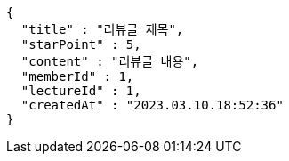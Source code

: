 [source,options="nowrap"]
----
{
  "title" : "리뷰글 제목",
  "starPoint" : 5,
  "content" : "리뷰글 내용",
  "memberId" : 1,
  "lectureId" : 1,
  "createdAt" : "2023.03.10.18:52:36"
}
----